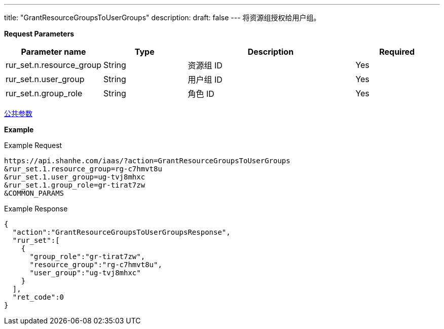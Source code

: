 ---
title: "GrantResourceGroupsToUserGroups"
description: 
draft: false
---
将资源组授权给用户组。

*Request Parameters*

[option="header",cols="1,1,2,1"]
|===
| Parameter name | Type | Description | Required

| rur_set.n.resource_group
| String
| 资源组 ID
| Yes

| rur_set.n.user_group
| String
| 用户组 ID
| Yes

| rur_set.n.group_role
| String
| 角色 ID
| Yes
|===

link:../../../parameters/[公共参数]

*Example*

Example Request

----
https://api.shanhe.com/iaas/?action=GrantResourceGroupsToUserGroups
&rur_set.1.resource_group=rg-c7hmvt8u
&rur_set.1.user_group=ug-tvj8mhxc
&rur_set.1.group_role=gr-tirat7zw
&COMMON_PARAMS
----

Example Response

----
{
  "action":"GrantResourceGroupsToUserGroupsResponse",
  "rur_set":[
    {
      "group_role":"gr-tirat7zw",
      "resource_group":"rg-c7hmvt8u",
      "user_group":"ug-tvj8mhxc"
    }
  ],
  "ret_code":0
}
----
